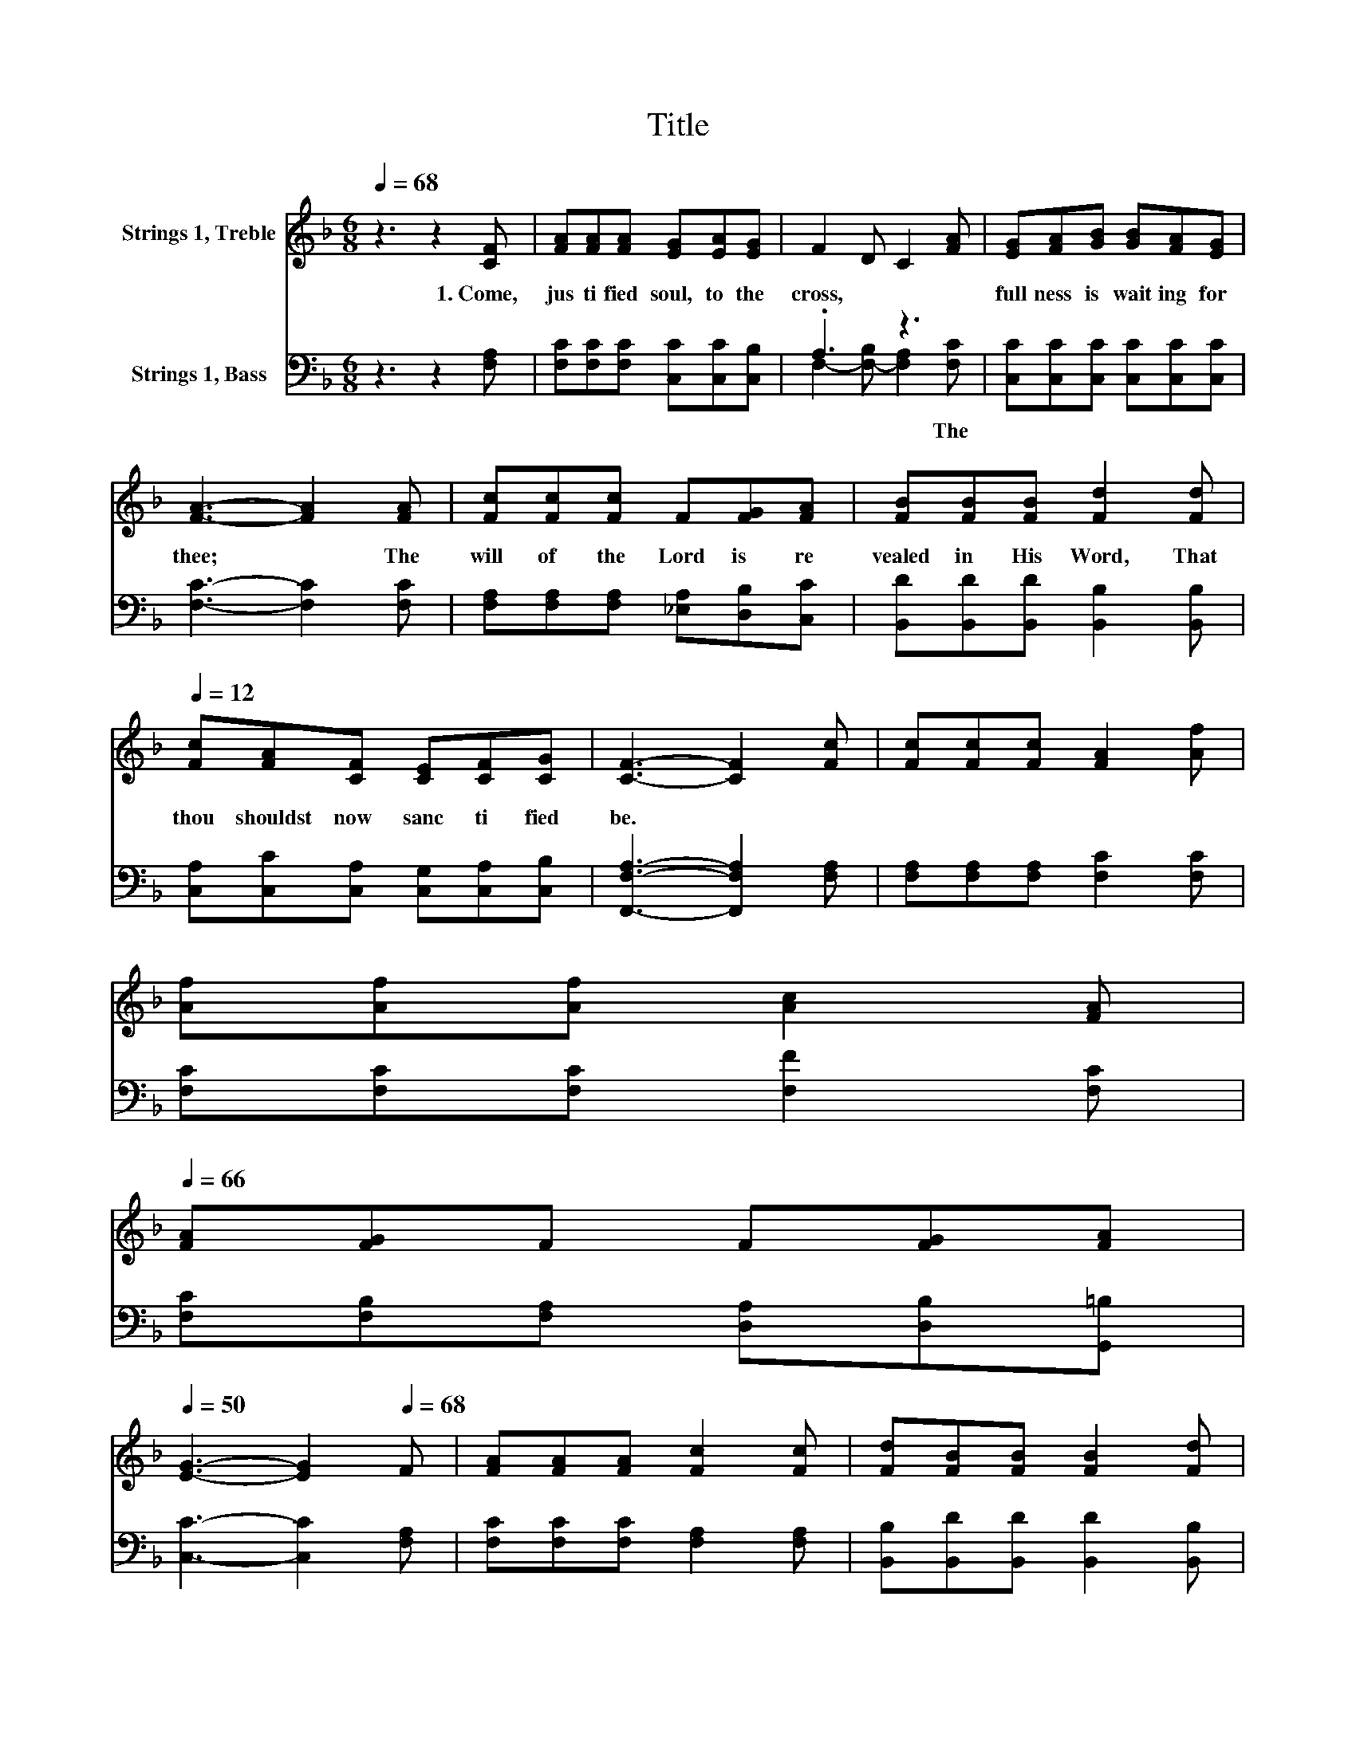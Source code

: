 X:1
T:Title
%%score 1 ( 2 3 )
L:1/8
Q:1/4=68
M:6/8
K:F
V:1 treble nm="Strings 1, Treble"
V:2 bass nm="Strings 1, Bass"
V:3 bass 
V:1
 z3 z2 [CF] | [FA][FA][FA] [EG][EA][EG] | F2 D C2 [FA] | [EG][FA][GB] [GB][FA][EG] | %4
 [FA]3- [FA]2 [FA] | [Fc][Fc][Fc] F[FG][FA] | [FB][FB][FB] [Fd]2[Q:1/4=68] [Fd][Q:1/4=12] | %7
 [Fc][FA][CF] [CE][CF][CG] | [CF]3- [CF]2 [Fc] | [Fc][Fc][Fc] [FA]2 [Af] | %10
 [Af][Af][Af] [Ac]2[Q:1/4=67] [FA][Q:1/4=66] | %11
 [FA][FG]F F[FG][FA][Q:1/4=64][Q:1/4=63][Q:1/4=62][Q:1/4=61][Q:1/4=60][Q:1/4=59][Q:1/4=58][Q:1/4=57][Q:1/4=56][Q:1/4=55][Q:1/4=54][Q:1/4=53][Q:1/4=52][Q:1/4=51][Q:1/4=50] | %12
 [EG]3- [EG]2[Q:1/4=68] F | [FA][FA][FA] [Fc]2 [Fc] | [Fd][FB][FB] [FB]2[Q:1/4=68] [Fd][Q:1/4=12] | %15
 [Fc][FA][CF] [CE][CF][CG] | [CF]6 |] %17
V:2
 z3 z2 [F,A,] | [F,C][F,C][F,C] [C,C][C,C][C,B,] | .A,3 z3 | [C,C][C,C][C,C] [C,C][C,C][C,C] | %4
w: 1.~Come,~|jus ti fied~ soul,~ to~ the~|cross,~|full ness~ is~ wait ing~ for~|
 [F,C]3- [F,C]2 [F,C] | [F,A,][F,A,][F,A,] [_E,A,][D,B,][C,C] | %6
w: thee;~ * The~|will~ of~ the~ Lord~ is~ re|
 [B,,D][B,,D][B,,D] [B,,B,]2 [B,,B,] | [C,A,][C,C][C,A,] [C,G,][C,A,][C,B,] | %8
w: vealed~ in~ His~ Word,~ That~|thou~ shouldst~ now~ sanc ti fied~|
 [F,,F,A,]3- [F,,F,A,]2 [F,A,] | [F,A,][F,A,][F,A,] [F,C]2 [F,C] | [F,C][F,C][F,C] [F,F]2 [F,C] | %11
w: be.~ * *|||
 [F,C][F,B,][F,A,] [D,A,][D,B,][G,,=B,] | [C,C]3- [C,C]2 [F,A,] | [F,C][F,C][F,C] [F,A,]2 [F,A,] | %14
w: |||
 [B,,B,][B,,D][B,,D] [B,,D]2 [B,,B,] | [C,A,][C,C][C,A,] [C,G,][C,A,][C,B,] | [F,,F,A,]6 |] %17
w: |||
V:3
 x6 | x6 | F,2- [F,-B,] [F,A,]2 [F,C] | x6 | x6 | x6 | x6 | x6 | x6 | x6 | x6 | x6 | x6 | x6 | x6 | %15
w: ||* * * The~|||||||||||||
 x6 | x6 |] %17
w: ||

